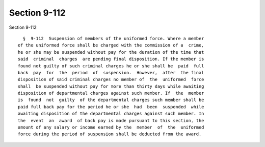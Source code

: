 Section 9-112
=============

Section 9-112 ::    
        
     
        §  9-112  Suspension of members of the uniformed force. Where a member
      of the uniformed force shall be charged with the commission of a  crime,
      he or she may be suspended without pay for the duration of the time that
      said  criminal  charges  are pending final disposition. If the member is
      found not guilty of such criminal charges he or she shall be  paid  full
      back  pay  for  the  period  of  suspension.  However,  after  the final
      disposition of said criminal charges no member of  the  uniformed  force
      shall  be suspended without pay for more than thirty days while awaiting
      disposition of departmental charges against such member. If  the  member
      is  found  not  guilty  of the departmental charges such member shall be
      paid full back pay for the period he or she  had  been  suspended  while
      awaiting disposition of the departmental charges against such member. In
      the  event  an  award  of back pay is made pursuant to this section, the
      amount of any salary or income earned by the  member  of  the  uniformed
      force during the period of suspension shall be deducted from the award.
    
    
    
    
    
    
    